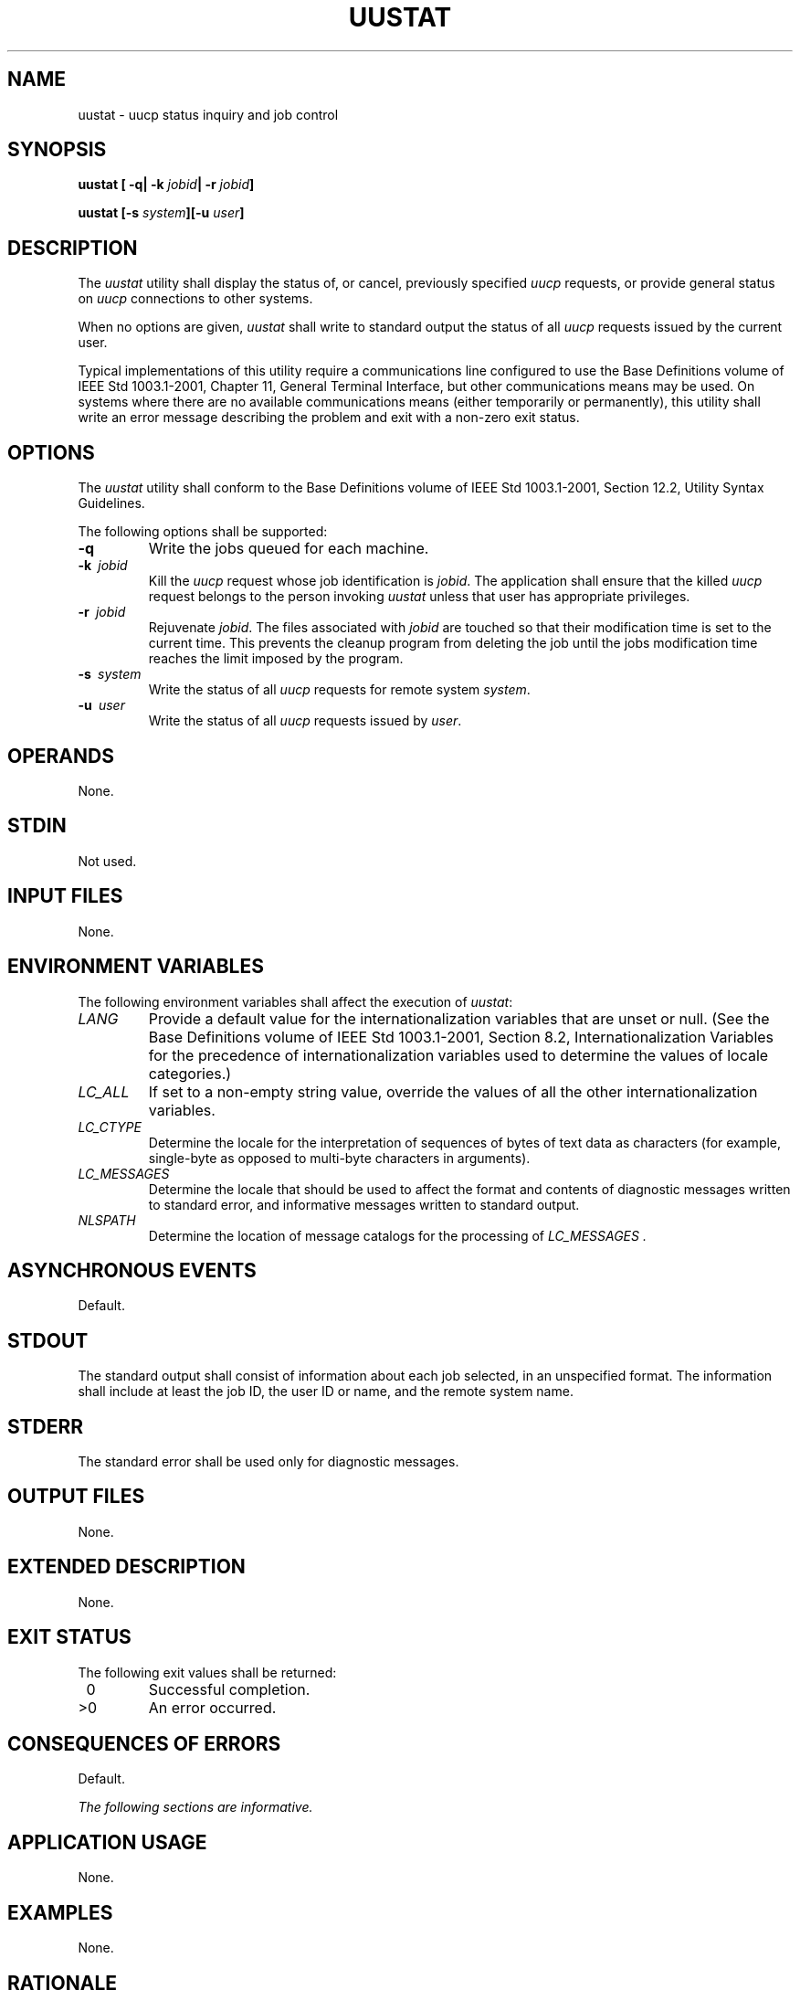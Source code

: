 .\" Copyright (c) 2001-2003 The Open Group, All Rights Reserved 
.TH "UUSTAT" 1 2003 "IEEE/The Open Group" "POSIX Programmer's Manual"
.\" uustat 
.SH NAME
uustat \- uucp status inquiry and job control
.SH SYNOPSIS
.LP
\fBuustat\fP \fB[\fP \fB-q| -k\fP \fIjobid\fP\fB| -r\fP \fIjobid\fP\fB]\fP\fB
.br
.sp
uustat\fP \fB[\fP\fB-s\fP \fIsystem\fP\fB][\fP\fB-u\fP \fIuser\fP\fB]\fP\fB\fP
\fB
.br
\fP
.SH DESCRIPTION
.LP
The \fIuustat\fP utility shall display the status of, or cancel, previously
specified \fIuucp\fP requests, or provide general status on \fIuucp\fP
connections to other systems.
.LP
When no options are given, \fIuustat\fP shall write to standard output
the status of all \fIuucp\fP requests issued by the current user.
.LP
Typical implementations of this utility require a communications line
configured to use the Base Definitions volume of
IEEE\ Std\ 1003.1-2001, Chapter 11, General Terminal Interface, but
other
communications means may be used. On systems where there are no available
communications means (either temporarily or permanently),
this utility shall write an error message describing the problem and
exit with a non-zero exit status.
.SH OPTIONS
.LP
The \fIuustat\fP utility shall conform to the Base Definitions volume
of IEEE\ Std\ 1003.1-2001, Section 12.2, Utility Syntax Guidelines.
.LP
The following options shall be supported:
.TP 7
\fB-q\fP
Write the jobs queued for each machine.
.TP 7
\fB-k\ \fP \fIjobid\fP
Kill the \fIuucp\fP request whose job identification is \fIjobid\fP.
The application
shall ensure that the killed \fIuucp\fP request belongs to the person
invoking \fIuustat\fP
unless that user has appropriate privileges.
.TP 7
\fB-r\ \fP \fIjobid\fP
Rejuvenate \fIjobid\fP. The files associated with \fIjobid\fP are
touched so that their modification time is set to the
current time. This prevents the cleanup program from deleting the
job until the jobs modification time reaches the limit imposed by
the program.
.TP 7
\fB-s\ \fP \fIsystem\fP
Write the status of all \fIuucp\fP requests for remote system \fIsystem\fP.
.TP 7
\fB-u\ \fP \fIuser\fP
Write the status of all \fIuucp\fP requests issued by \fIuser\fP.
.sp
.SH OPERANDS
.LP
None.
.SH STDIN
.LP
Not used.
.SH INPUT FILES
.LP
None.
.SH ENVIRONMENT VARIABLES
.LP
The following environment variables shall affect the execution of
\fIuustat\fP:
.TP 7
\fILANG\fP
Provide a default value for the internationalization variables that
are unset or null. (See the Base Definitions volume of
IEEE\ Std\ 1003.1-2001, Section 8.2, Internationalization Variables
for
the precedence of internationalization variables used to determine
the values of locale categories.)
.TP 7
\fILC_ALL\fP
If set to a non-empty string value, override the values of all the
other internationalization variables.
.TP 7
\fILC_CTYPE\fP
Determine the locale for the interpretation of sequences of bytes
of text data as characters (for example, single-byte as
opposed to multi-byte characters in arguments).
.TP 7
\fILC_MESSAGES\fP
Determine the locale that should be used to affect the format and
contents of diagnostic messages written to standard error,
and informative messages written to standard output.
.TP 7
\fINLSPATH\fP
Determine the location of message catalogs for the processing of \fILC_MESSAGES
\&.\fP
.sp
.SH ASYNCHRONOUS EVENTS
.LP
Default.
.SH STDOUT
.LP
The standard output shall consist of information about each job selected,
in an unspecified format. The information shall
include at least the job ID, the user ID or name, and the remote system
name.
.SH STDERR
.LP
The standard error shall be used only for diagnostic messages.
.SH OUTPUT FILES
.LP
None.
.SH EXTENDED DESCRIPTION
.LP
None.
.SH EXIT STATUS
.LP
The following exit values shall be returned:
.TP 7
\ 0
Successful completion.
.TP 7
>0
An error occurred.
.sp
.SH CONSEQUENCES OF ERRORS
.LP
Default.
.LP
\fIThe following sections are informative.\fP
.SH APPLICATION USAGE
.LP
None.
.SH EXAMPLES
.LP
None.
.SH RATIONALE
.LP
None.
.SH FUTURE DIRECTIONS
.LP
None.
.SH SEE ALSO
.LP
\fIuucp\fP
.SH COPYRIGHT
Portions of this text are reprinted and reproduced in electronic form
from IEEE Std 1003.1, 2003 Edition, Standard for Information Technology
-- Portable Operating System Interface (POSIX), The Open Group Base
Specifications Issue 6, Copyright (C) 2001-2003 by the Institute of
Electrical and Electronics Engineers, Inc and The Open Group. In the
event of any discrepancy between this version and the original IEEE and
The Open Group Standard, the original IEEE and The Open Group Standard
is the referee document. The original Standard can be obtained online at
http://www.opengroup.org/unix/online.html .
